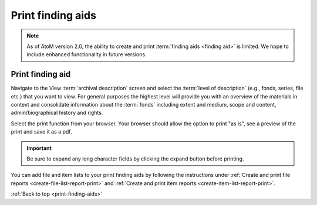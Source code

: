 .. _print-finding-aids:

==================
Print finding aids
==================

.. NOTE::
   As of AtoM version 2.0, the ability to create and print
   :term:`finding aids <finding aid>` is limited. We hope to include enhanced
   functionality in future versions.

Print finding aid
=================

Navigate to the View :term:`archival description` screen and select the
:term:`level of description` (e.g., fonds, series, file etc.) that you want to
view. For general purposes the highest level will provide you with an overview
of the materials in context and consolidate information about the :term:`fonds`
including extent and medium, scope and content, admin/biographical history and
rights.

.. image:: images/fonds-view.*
   :align: center
   :width: 80%
   :alt: Navigating to a fonds level view for printing

Select the print function from your browser. Your browser should allow the
option to print "as is", see a preview of the print and save it as a pdf.

.. |expand| image:: images/expand-button.png

.. IMPORTANT::

   Be sure to expand any long character fields by clicking the expand button
   |expand| before printing.

You can add file and item lists to your print finding aids by following the
instructions under
:ref:`Create and print file reports <create-file-list-report-print>`
and :ref:`Create and print item reports <create-item-list-report-print>`.


:ref:`Back to top <print-finding-aids>`
